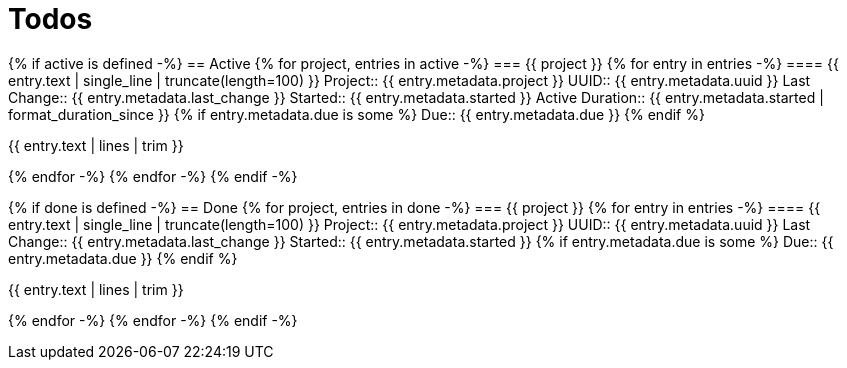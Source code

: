 :toc: right
:toclevels: 3
:sectanchors:
:sectlink:
:icons: font
:linkattrs:
:numbered:
:idprefix:
:idseparator: -
:doctype: book
:source-highlighter: pygments
:listing-caption: Listing
:hide-uri-scheme:

= Todos

{% if active is defined -%}
== Active
{% for project, entries in active -%}
=== {{ project }}
{% for entry in entries -%}
==== {{ entry.text | single_line | truncate(length=100) }}
Project:: {{ entry.metadata.project }}
UUID:: {{ entry.metadata.uuid }}
Last Change:: {{ entry.metadata.last_change }}
Started:: {{ entry.metadata.started }}
Active Duration:: {{ entry.metadata.started | format_duration_since }}
{% if entry.metadata.due is some %}
Due:: {{ entry.metadata.due }}
{% endif %}

====
{{ entry.text | lines | trim }}
====

{% endfor -%}
{% endfor -%}
{% endif -%}

{% if done is defined -%}
== Done
{% for project, entries in done -%}
=== {{ project }}
{% for entry in entries -%}
==== {{ entry.text | single_line | truncate(length=100) }}
Project:: {{ entry.metadata.project }}
UUID:: {{ entry.metadata.uuid }}
Last Change:: {{ entry.metadata.last_change }}
Started:: {{ entry.metadata.started }}
{% if entry.metadata.due is some %}
Due:: {{ entry.metadata.due }}
{% endif %}

====
{{ entry.text | lines | trim }}
====

{% endfor -%}
{% endfor -%}
{% endif -%}
